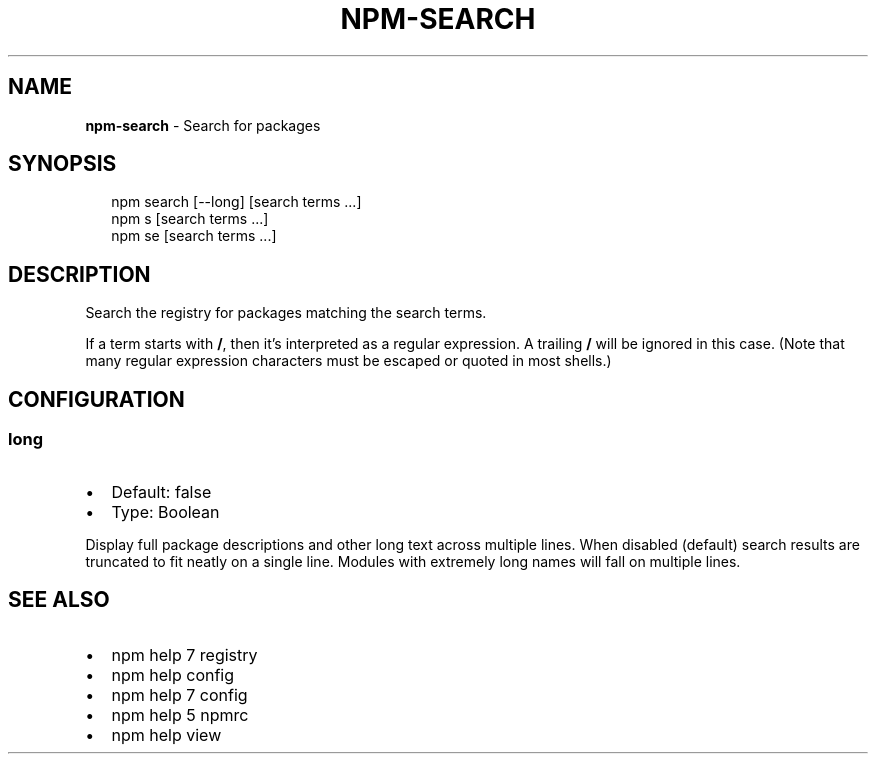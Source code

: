 .TH "NPM\-SEARCH" "1" "October 2015" "" ""
.SH "NAME"
\fBnpm-search\fR \- Search for packages
.SH SYNOPSIS
.P
.RS 2
.nf
npm search [\-\-long] [search terms \.\.\.]
npm s [search terms \.\.\.]
npm se [search terms \.\.\.]
.fi
.RE
.SH DESCRIPTION
.P
Search the registry for packages matching the search terms\.
.P
If a term starts with \fB/\fP, then it's interpreted as a regular expression\.
A trailing \fB/\fP will be ignored in this case\.  (Note that many regular
expression characters must be escaped or quoted in most shells\.)
.SH CONFIGURATION
.SS long
.RS 0
.IP \(bu 2
Default: false
.IP \(bu 2
Type: Boolean

.RE
.P
Display full package descriptions and other long text across multiple
lines\. When disabled (default) search results are truncated to fit
neatly on a single line\. Modules with extremely long names will
fall on multiple lines\.
.SH SEE ALSO
.RS 0
.IP \(bu 2
npm help 7 registry
.IP \(bu 2
npm help config
.IP \(bu 2
npm help 7 config
.IP \(bu 2
npm help 5 npmrc
.IP \(bu 2
npm help view

.RE

